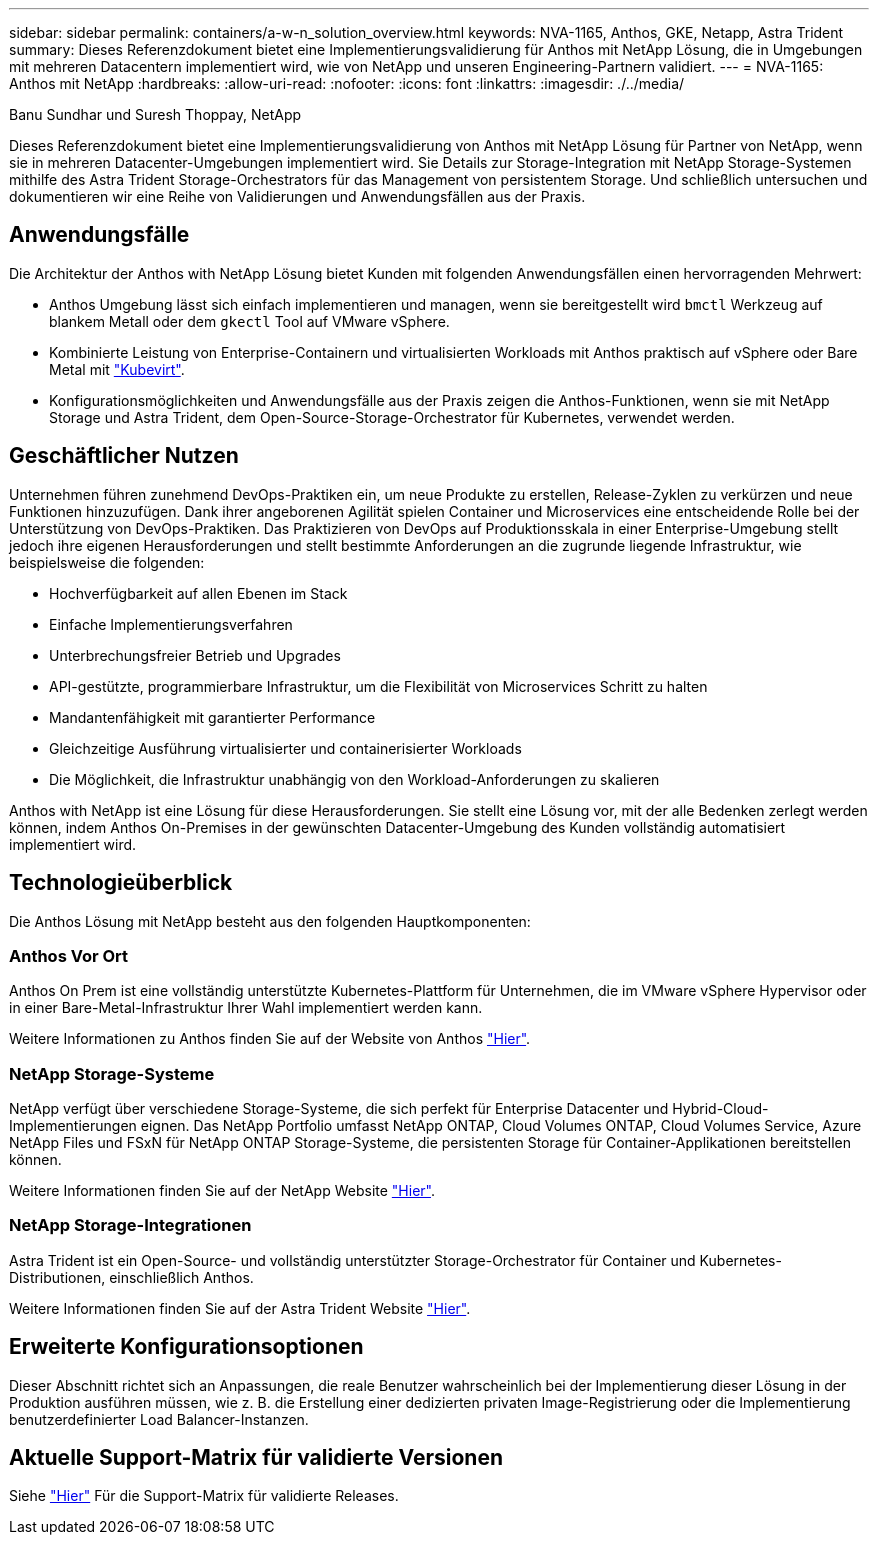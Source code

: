 ---
sidebar: sidebar 
permalink: containers/a-w-n_solution_overview.html 
keywords: NVA-1165, Anthos, GKE, Netapp, Astra Trident 
summary: Dieses Referenzdokument bietet eine Implementierungsvalidierung für Anthos mit NetApp Lösung, die in Umgebungen mit mehreren Datacentern implementiert wird, wie von NetApp und unseren Engineering-Partnern validiert. 
---
= NVA-1165: Anthos mit NetApp
:hardbreaks:
:allow-uri-read: 
:nofooter: 
:icons: font
:linkattrs: 
:imagesdir: ./../media/


Banu Sundhar und Suresh Thoppay, NetApp

[role="lead"]
Dieses Referenzdokument bietet eine Implementierungsvalidierung von Anthos mit NetApp Lösung für Partner von NetApp, wenn sie in mehreren Datacenter-Umgebungen implementiert wird. Sie Details zur Storage-Integration mit NetApp Storage-Systemen mithilfe des Astra Trident Storage-Orchestrators für das Management von persistentem Storage. Und schließlich untersuchen und dokumentieren wir eine Reihe von Validierungen und Anwendungsfällen aus der Praxis.



== Anwendungsfälle

Die Architektur der Anthos with NetApp Lösung bietet Kunden mit folgenden Anwendungsfällen einen hervorragenden Mehrwert:

* Anthos Umgebung lässt sich einfach implementieren und managen, wenn sie bereitgestellt wird `bmctl` Werkzeug auf blankem Metall oder dem `gkectl` Tool auf VMware vSphere.
* Kombinierte Leistung von Enterprise-Containern und virtualisierten Workloads mit Anthos praktisch auf vSphere oder Bare Metal mit https://cloud.google.com/anthos/clusters/docs/bare-metal/1.9/how-to/vm-workloads["Kubevirt"^].
* Konfigurationsmöglichkeiten und Anwendungsfälle aus der Praxis zeigen die Anthos-Funktionen, wenn sie mit NetApp Storage und Astra Trident, dem Open-Source-Storage-Orchestrator für Kubernetes, verwendet werden.




== Geschäftlicher Nutzen

Unternehmen führen zunehmend DevOps-Praktiken ein, um neue Produkte zu erstellen, Release-Zyklen zu verkürzen und neue Funktionen hinzuzufügen. Dank ihrer angeborenen Agilität spielen Container und Microservices eine entscheidende Rolle bei der Unterstützung von DevOps-Praktiken. Das Praktizieren von DevOps auf Produktionsskala in einer Enterprise-Umgebung stellt jedoch ihre eigenen Herausforderungen und stellt bestimmte Anforderungen an die zugrunde liegende Infrastruktur, wie beispielsweise die folgenden:

* Hochverfügbarkeit auf allen Ebenen im Stack
* Einfache Implementierungsverfahren
* Unterbrechungsfreier Betrieb und Upgrades
* API-gestützte, programmierbare Infrastruktur, um die Flexibilität von Microservices Schritt zu halten
* Mandantenfähigkeit mit garantierter Performance
* Gleichzeitige Ausführung virtualisierter und containerisierter Workloads
* Die Möglichkeit, die Infrastruktur unabhängig von den Workload-Anforderungen zu skalieren


Anthos with NetApp ist eine Lösung für diese Herausforderungen. Sie stellt eine Lösung vor, mit der alle Bedenken zerlegt werden können, indem Anthos On-Premises in der gewünschten Datacenter-Umgebung des Kunden vollständig automatisiert implementiert wird.



== Technologieüberblick

Die Anthos Lösung mit NetApp besteht aus den folgenden Hauptkomponenten:



=== Anthos Vor Ort

Anthos On Prem ist eine vollständig unterstützte Kubernetes-Plattform für Unternehmen, die im VMware vSphere Hypervisor oder in einer Bare-Metal-Infrastruktur Ihrer Wahl implementiert werden kann.

Weitere Informationen zu Anthos finden Sie auf der Website von Anthos https://cloud.google.com/anthos["Hier"^].



=== NetApp Storage-Systeme

NetApp verfügt über verschiedene Storage-Systeme, die sich perfekt für Enterprise Datacenter und Hybrid-Cloud-Implementierungen eignen. Das NetApp Portfolio umfasst NetApp ONTAP, Cloud Volumes ONTAP, Cloud Volumes Service, Azure NetApp Files und FSxN für NetApp ONTAP Storage-Systeme, die persistenten Storage für Container-Applikationen bereitstellen können.

Weitere Informationen finden Sie auf der NetApp Website https://www.netapp.com["Hier"].



=== NetApp Storage-Integrationen

Astra Trident ist ein Open-Source- und vollständig unterstützter Storage-Orchestrator für Container und Kubernetes-Distributionen, einschließlich Anthos.

Weitere Informationen finden Sie auf der Astra Trident Website https://docs.netapp.com/us-en/trident/index.html["Hier"].



== Erweiterte Konfigurationsoptionen

Dieser Abschnitt richtet sich an Anpassungen, die reale Benutzer wahrscheinlich bei der Implementierung dieser Lösung in der Produktion ausführen müssen, wie z. B. die Erstellung einer dedizierten privaten Image-Registrierung oder die Implementierung benutzerdefinierter Load Balancer-Instanzen.



== Aktuelle Support-Matrix für validierte Versionen

Siehe https://cloud.google.com/anthos/docs/resources/partner-storage#netapp["Hier"] Für die Support-Matrix für validierte Releases.
